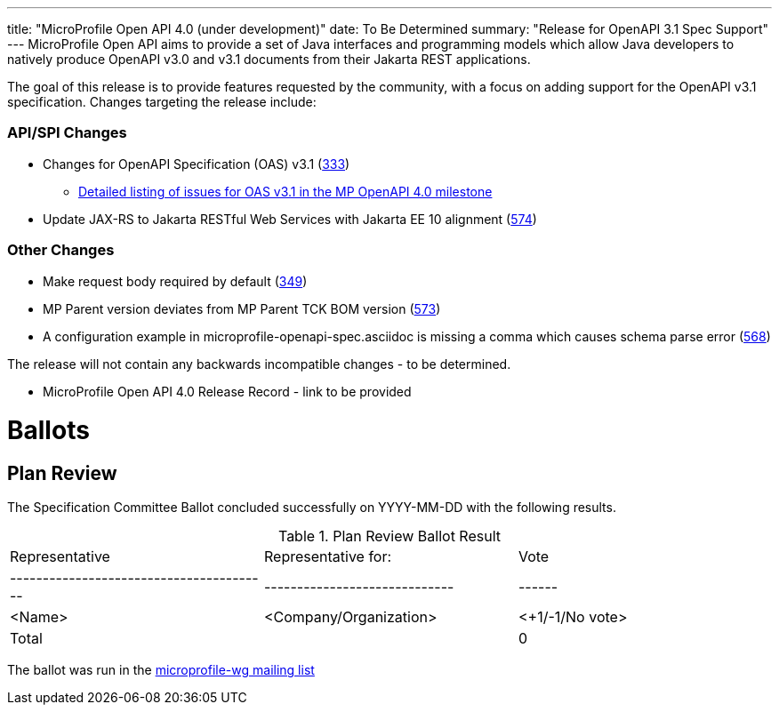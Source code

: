 ---
title: "MicroProfile Open API 4.0 (under development)"
date: To Be Determined
summary: "Release for OpenAPI 3.1 Spec Support"
---
MicroProfile Open API aims to provide a set of Java interfaces and programming models which allow Java developers to natively produce OpenAPI v3.0 and v3.1 documents from their Jakarta REST applications.

The goal of this release is to provide features requested by the community, with a focus on adding support for the OpenAPI v3.1 specification. Changes targeting the release include:

=== API/SPI Changes

* Changes for OpenAPI Specification (OAS) v3.1 (https://github.com/eclipse/microprofile-open-api/issues/333[333])
** https://github.com/eclipse/microprofile-open-api/issues?q=is%3Aissue+is%3Aopen+label%3A%22OAS+3.1.0%22+milestone%3A%22MP+OpenAPI+4.0%22[Detailed listing of issues for OAS v3.1 in the MP OpenAPI 4.0 milestone]
* Update JAX-RS to Jakarta RESTful Web Services with Jakarta EE 10 alignment (https://github.com/eclipse/microprofile-open-api/issues/574[574])

=== Other Changes

* Make request body required by default (https://github.com/eclipse/microprofile-open-api/issues/349[349])
* MP Parent version deviates from MP Parent TCK BOM version (https://github.com/eclipse/microprofile-open-api/issues/573[573])
* A configuration example in microprofile-openapi-spec.asciidoc is missing a comma which causes schema parse error (https://github.com/eclipse/microprofile-open-api/issues/568[568])


The release will not contain any backwards incompatible changes - to be determined.

* MicroProfile Open API 4.0 Release Record - link to be provided

# Ballots

== Plan Review

The Specification Committee Ballot concluded successfully on YYYY-MM-DD with the following results.

.Plan Review Ballot Result
|=============================================================================
| Representative                         | Representative for:         | Vote
|----------------------------------------|-----------------------------|------
| <Name>                                 | <Company/Organization>      | <+1/-1/No vote>
| Total                                  |                             |  0
|=============================================================================

The ballot was run in the https://www.eclipse.org/lists/microprofile-wg/msgXXXXX.html[microprofile-wg mailing list]

